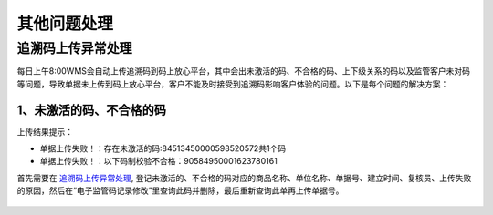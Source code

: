 其他问题处理
================

追溯码上传异常处理
-------------------

每日上午8:00WMS会自动上传追溯码到码上放心平台，其中会出未激活的码、不合格的码、上下级关系的码以及监管客户未对码等问题，导致单据未上传到码上放心平台，客户不能及时接受到追溯码影响客户体验的问题。以下是每个问题的解决方案：

1、未激活的码、不合格的码
^^^^^^^^^^^^^^^^^^^^^^^^^
上传结果提示：

* 单据上传失败！：存在未激活的码:84513450000598520572共1个码
* 单据上传失败！：以下码制校验不合格：90584950001623780161

首先需要在 `追溯码上传异常处理`_, 登记未激活的、不合格的码对应的商品名称、单位名称、单据号、建立时间、复核员、上传失败的原因，然后在“电子监管码记录修改”里查询此码并删除，最后重新查询此单再上传单据号。

.. figure:: _images/追溯码上传异常处理.png
    :target: _images/追溯码上传异常处理.png
    :alt: 追溯码上传异常处理
    :width: 800px
.. figure:: _images/追溯码上传异常处理.png
    :target: _images/追溯码上传异常处理.png
    :alt: 追溯码上传异常处理
    :width: 800px











.. _追溯码上传异常处理: https://www.kdocs.cn/l/cthkkeqtbx1g












